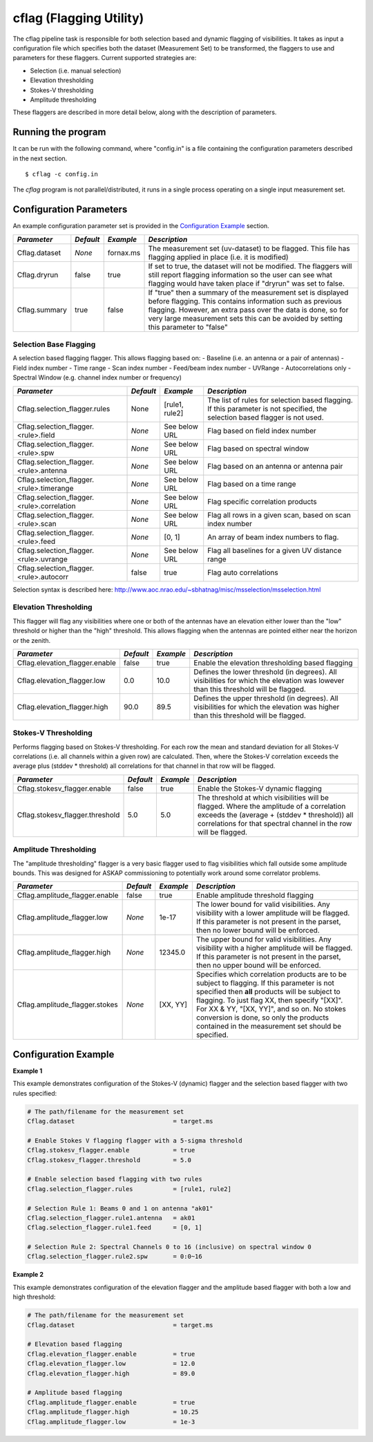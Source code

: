cflag (Flagging Utility)
========================

The cflag pipeline task is responsible for both selection based and dynamic flagging
of visibilities. It takes as input a configuration file which specifies both the
dataset (Measurement Set) to be transformed, the flaggers to use and
parameters for these flaggers. Current supported strategies are:

- Selection (i.e. manual selection)
- Elevation thresholding
- Stokes-V thresholding
- Amplitude thresholding

These flaggers are described in more detail below, along with the description of
parameters.

Running the program
-------------------

It can be run with the following command, where "config.in" is a file containing
the configuration parameters described in the next section. ::

   $ cflag -c config.in

The *cflag* program is not parallel/distributed, it runs in a single process operating
on a single input measurement set.

Configuration Parameters
------------------------

An example configuration parameter set is provided in the `Configuration Example`_
section.

+----------------------+------------+-----------------------+---------------------------------------------+
|*Parameter*           |*Default*   |*Example*              |*Description*                                |
+======================+============+=======================+=============================================+
|Cflag.dataset         |*None*      |fornax.ms              |The measurement set (uv-dataset) to be       |
|                      |            |                       |flagged. This file has flagging applied in   |
|                      |            |                       |place (i.e. it is modified)                  |
+----------------------+------------+-----------------------+---------------------------------------------+
|Cflag.dryrun          |false       |true                   |If set to true, the dataset will not be      |
|                      |            |                       |modified. The flaggers will still report     |
|                      |            |                       |flagging information so the user can see what|
|                      |            |                       |flagging would have taken place if "dryrun"  |
|                      |            |                       |was set to false.                            |
+----------------------+------------+-----------------------+---------------------------------------------+
|Cflag.summary         |true        |false                  |If "true" then a summary of the measurement  |
|                      |            |                       |set is displayed before flagging. This       |
|                      |            |                       |contains information such as previous        |
|                      |            |                       |flagging. However, an extra pass over the    |
|                      |            |                       |data is done, so for very large measurement  |
|                      |            |                       |sets this can be avoided by setting this     |
|                      |            |                       |parameter to "false"                         |
+----------------------+------------+-----------------------+---------------------------------------------+
    
Selection Base Flagging
~~~~~~~~~~~~~~~~~~~~~~~

A selection based flagging flagger. This allows flagging based on:
- Baseline (i.e. an antenna or a pair of antennas)
- Field index number
- Time range
- Scan index number
- Feed/beam index number
- UVRange
- Autocorrelations only
- Spectral Window (e.g. channel index number or frequency)

+------------------------------------------+---------+----------------+-----------------------------------+
|*Parameter*                               |*Default*|*Example*       |*Description*                      |
+==========================================+=========+================+===================================+
|Cflag.selection_flagger.rules             |None     |[rule1, rule2]  |The list of rules for selection    |
|                                          |         |                |based flagging. If this parameter  |
|                                          |         |                |is not specified, the selection    |
|                                          |         |                |based flagger is not used.         |
+------------------------------------------+---------+----------------+-----------------------------------+
|Cflag.selection_flagger.<rule>.field      |*None*   |See below URL   |Flag based on field index number   |
|                                          |         |                |                                   |
+------------------------------------------+---------+----------------+-----------------------------------+
|Cflag.selection_flagger.<rule>.spw        |*None*   |See below URL   |Flag based on spectral window      |
|                                          |         |                |                                   |
+------------------------------------------+---------+----------------+-----------------------------------+
|Cflag.selection_flagger.<rule>.antenna    |*None*   |See below URL   |Flag based on an antenna or antenna|
|                                          |         |                |pair                               |
+------------------------------------------+---------+----------------+-----------------------------------+
|Cflag.selection_flagger.<rule>.timerange  |*None*   |See below URL   |Flag based on a time range         |
|                                          |         |                |                                   |
+------------------------------------------+---------+----------------+-----------------------------------+
|Cflag.selection_flagger.<rule>.correlation|*None*   |See below URL   |Flag specific correlation products |
|                                          |         |                |                                   |
+------------------------------------------+---------+----------------+-----------------------------------+
|Cflag.selection_flagger.<rule>.scan       |*None*   |See below URL   |Flag all rows in a given scan,     |
|                                          |         |                |based on scan index number         |
+------------------------------------------+---------+----------------+-----------------------------------+
|Cflag.selection_flagger.<rule>.feed       |*None*   |[0, 1]          |An array of beam index numbers to  |
|                                          |         |                |flag.                              |
+------------------------------------------+---------+----------------+-----------------------------------+
|Cflag.selection_flagger.<rule>.uvrange    |*None*   |See below URL   |Flag all baselines for a given UV  |
|                                          |         |                |distance range                     |
+------------------------------------------+---------+----------------+-----------------------------------+
|Cflag.selection_flagger.<rule>.autocorr   |false    |true            |Flag auto correlations             |
+------------------------------------------+---------+----------------+-----------------------------------+

Selection syntax is described here: http://www.aoc.nrao.edu/~sbhatnag/misc/msselection/msselection.html


Elevation Thresholding
~~~~~~~~~~~~~~~~~~~~~~

This flagger will flag any visibilities where one or both of the antennas have
an elevation either lower than the "low" threshold or higher than the "high"
threshold. This allows flagging when the antennas are pointed either near
the horizon or the zenith.

+----------------------------------+------------+------------+---------------------------------------------+
|*Parameter*                       |*Default*   |*Example*   |*Description*                                |
+==================================+============+============+=============================================+
|Cflag.elevation_flagger.enable    |false       |true        |Enable the elevation thresholding based      |
|                                  |            |            |flagging                                     |
+----------------------------------+------------+------------+---------------------------------------------+
|Cflag.elevation_flagger.low       |0.0         |10.0        |Defines the lower threshold (in degrees). All|
|                                  |            |            |visibilities for which the elevation was     |
|                                  |            |            |lowever than this threshold will be flagged. |
+----------------------------------+------------+------------+---------------------------------------------+
|Cflag.elevation_flagger.high      |90.0        |89.5        |Defines the upper threshold (in degrees). All|
|                                  |            |            |visibilities for which the elevation was     |
|                                  |            |            |higher than this threshold will be flagged.  |
+----------------------------------+------------+------------+---------------------------------------------+


Stokes-V Thresholding
~~~~~~~~~~~~~~~~~~~~~

Performs flagging based on Stokes-V thresholding. For each row the mean
and standard deviation for all Stokes-V correlations (i.e. all channels
within a given row) are calculated. Then, where the Stokes-V correlation
exceeds the average plus (stddev * threshold) all correlations for that
channel in that row will be flagged.

+----------------------------------+------------+------------+---------------------------------------------+
|*Parameter*                       |*Default*   |*Example*   |*Description*                                |
+==================================+============+============+=============================================+
|Cflag.stokesv_flagger.enable      |false       |true        |Enable the Stokes-V dynamic flagging         |
+----------------------------------+------------+------------+---------------------------------------------+
|Cflag.stokesv_flagger.threshold   |5.0         |5.0         |The threshold at which visibilities will be  |
|                                  |            |            |flagged. Where the amplitude of a correlation|
|                                  |            |            |exceeds the (average + (stddev * threshold)) |
|                                  |            |            |all correlations for that spectral channel in|
|                                  |            |            |the row will be flagged.                     |
+----------------------------------+------------+------------+---------------------------------------------+

Amplitude Thresholding 
~~~~~~~~~~~~~~~~~~~~~~

The "amplitude thresholding" flagger is a very basic flagger used to flag visibilities
which fall outside some amplitude bounds. This was designed for ASKAP commissioning to
potentially work around some correlator problems.

+----------------------------------+------------+------------+---------------------------------------------+
|*Parameter*                       |*Default*   |*Example*   |*Description*                                |
+==================================+============+============+=============================================+
|Cflag.amplitude_flagger.enable    |false       |true        |Enable amplitude threshold flagging          |
+----------------------------------+------------+------------+---------------------------------------------+
|Cflag.amplitude_flagger.low       |*None*      |1e-17       |The lower bound for valid visibilities. Any  |
|                                  |            |            |visibility with a lower amplitude will be    |
|                                  |            |            |flagged. If this parameter is not present in |
|                                  |            |            |the parset, then no lower bound will be      |
|                                  |            |            |enforced.                                    |
+----------------------------------+------------+------------+---------------------------------------------+
|Cflag.amplitude_flagger.high      |*None*      |12345.0     |The upper bound for valid visibilities. Any  |
|                                  |            |            |visibility with a higher amplitude will be   |
|                                  |            |            |flagged. If this parameter is not present in |
|                                  |            |            |the parset, then no upper bound will be      |
|                                  |            |            |enforced.                                    |
+----------------------------------+------------+------------+---------------------------------------------+
|Cflag.amplitude_flagger.stokes    |*None*      |[XX, YY]    |Specifies which correlation products are to  |
|                                  |            |            |be subject to flagging. If this parameter is |
|                                  |            |            |not specified then **all** products will be  |
|                                  |            |            |subject to flagging. To just flag XX, then   |
|                                  |            |            |specify "[XX]". For XX & YY, "[XX, YY]", and |
|                                  |            |            |so on. No stokes conversion is done, so only |
|                                  |            |            |the products contained in the measurement set|
|                                  |            |            |should be specified.                         |
+----------------------------------+------------+------------+---------------------------------------------+


Configuration Example
---------------------

**Example 1**

This example demonstrates configuration of the Stokes-V (dynamic) flagger and the
selection based flagger with two rules specified:

.. code-block:: bash

    # The path/filename for the measurement set
    Cflag.dataset                           = target.ms

    # Enable Stokes V flagging flagger with a 5-sigma threshold
    Cflag.stokesv_flagger.enable            = true
    Cflag.stokesv_flagger.threshold         = 5.0

    # Enable selection based flagging with two rules
    Cflag.selection_flagger.rules           = [rule1, rule2]

    # Selection Rule 1: Beams 0 and 1 on antenna "ak01"
    Cflag.selection_flagger.rule1.antenna   = ak01
    Cflag.selection_flagger.rule1.feed      = [0, 1]

    # Selection Rule 2: Spectral Channels 0 to 16 (inclusive) on spectral window 0
    Cflag.selection_flagger.rule2.spw       = 0:0~16


**Example 2**

This example demonstrates configuration of the elevation flagger and the amplitude based
flagger with both a low and high threshold:

.. code-block:: bash

    # The path/filename for the measurement set
    Cflag.dataset                           = target.ms

    # Elevation based flagging
    Cflag.elevation_flagger.enable          = true
    Cflag.elevation_flagger.low             = 12.0
    Cflag.elevation_flagger.high            = 89.0

    # Amplitude based flagging
    Cflag.amplitude_flagger.enable          = true
    Cflag.amplitude_flagger.high            = 10.25
    Cflag.amplitude_flagger.low             = 1e-3
